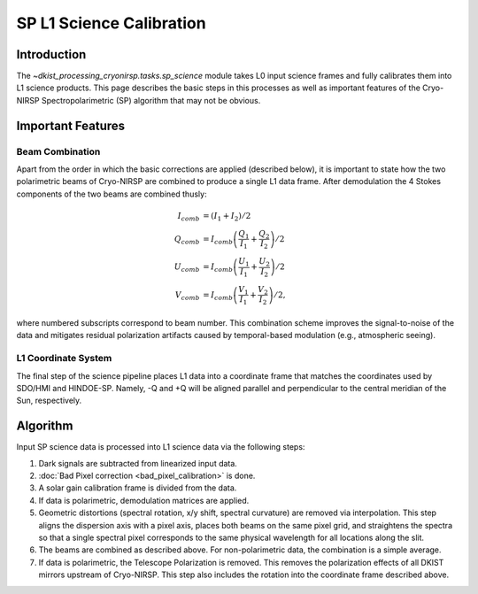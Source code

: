 SP L1 Science Calibration
=========================

Introduction
------------

The `~dkist_processing_cryonirsp.tasks.sp_science` module takes L0 input science frames and fully calibrates
them into L1 science products. This page describes the basic steps in this processes as well as important
features of the Cryo-NIRSP Spectropolarimetric (SP) algorithm that may not be obvious.

Important Features
------------------

Beam Combination
^^^^^^^^^^^^^^^^

Apart from the order in which the basic corrections are applied (described below), it is important to state how the two
polarimetric beams of Cryo-NIRSP are combined to produce a single L1 data frame. After demodulation the 4 Stokes components of
the two beams are combined thusly:

.. math::

  I_{comb} &= (I_1 + I_2) / 2 \\
  Q_{comb} &= I_{comb} \left(\frac{Q_1}{I_1} + \frac{Q_2}{I_2}\right) / 2 \\
  U_{comb} &= I_{comb} \left(\frac{U_1}{I_1} + \frac{U_2}{I_2}\right) / 2 \\
  V_{comb} &= I_{comb} \left(\frac{V_1}{I_1} + \frac{V_2}{I_2}\right) / 2,

where numbered subscripts correspond to beam number. This combination scheme improves the signal-to-noise of the data
and mitigates residual polarization artifacts caused by temporal-based modulation (e.g., atmospheric seeing).

L1 Coordinate System
^^^^^^^^^^^^^^^^^^^^

The final step of the science pipeline places L1 data into a coordinate frame that matches the coordinates used by
SDO/HMI and HINDOE-SP. Namely, -Q and +Q will be aligned parallel and perpendicular to the central meridian of the Sun,
respectively.

Algorithm
---------

Input SP science data is processed into L1 science data via the following steps:

#.  Dark signals are subtracted from linearized input data.

#.  :doc:`Bad Pixel correction <bad_pixel_calibration>` is done.

#.  A solar gain calibration frame is divided from the data.

#.  If data is polarimetric, demodulation matrices are applied.

#.  Geometric distortions (spectral rotation, x/y shift, spectral curvature) are removed via interpolation.
    This step aligns the dispersion axis with a pixel axis, places both beams on the same pixel grid, and
    straightens the spectra so that a single spectral pixel corresponds to the same physical wavelength for
    all locations along the slit.

#.  The beams are combined as described above. For non-polarimetric data, the combination is a simple average.

#.  If data is polarimetric, the Telescope Polarization is removed. This removes the polarization effects of all DKIST mirrors upstream
    of Cryo-NIRSP. This step also includes the rotation into the coordinate frame described above.
